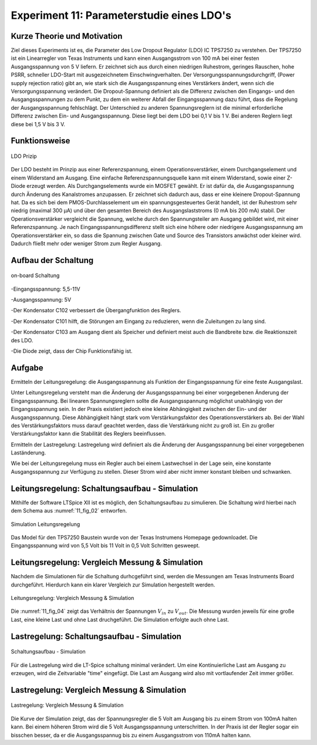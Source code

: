 ﻿Experiment 11: Parameterstudie eines LDO's
==========================================

Kurze Theorie und Motivation
----------------------------
Ziel dieses Experiments ist es, die Parameter des Low Dropout Regulator (LDO) IC TPS7250 zu verstehen.
Der TPS7250 ist ein Linearregler von Texas Instruments und kann einen Ausgangsstrom von 100 mA bei einer festen 
Ausgangsspannung von 5 V liefern. Er zeichnet sich aus durch einen niedrigen Ruhestrom, geringes Rauschen, 
hohe PSRR, schneller LDO-Start mit ausgezeichnetem Einschwingverhalten. Der Versorgungsspannungsdurchgriff,
(Power supply rejection ratio) gibt an, wie stark sich die Ausgangsspannung eines Verstärkers ändert, 
wenn sich die Versorgungsspannung verändert. Die Dropout-Spannung definiert als die Differenz zwischen 
den Eingangs- und den Ausgangsspannungen zu dem Punkt, zu dem ein weiterer Abfall der Eingangsspannung dazu führt, 
dass die Regelung der Ausgangsspannung fehlschlägt.
Der Unterschied zu anderen Spannungsreglern ist die minimal erforderliche Differenz zwischen Ein- und 
Ausgangsspannung. Diese liegt bei dem LDO bei 0,1 V bis 1 V. Bei anderen Reglern liegt diese bei 1,5 V bis 3 V.


Funktionsweise
--------------

.. figure:: img/Experiment_11/low_dropout_regulator.png
	    :name:  11_fig_01
	    :align: center
	    :scale: 60%

	    LDO Prizip

Der LDO besteht im Prinzip aus einer Referenzspannung, einem Operationsverstärker, einem Durchgangselement 
und einem Widerstand am Ausgang. Eine einfache Referenzspannungsquelle kann mit einem Widerstand, 
sowie einer Z-Diode erzeugt werden. Als Durchgangselements wurde ein MOSFET gewählt. Er ist dafür da, 
die Ausgangsspannung durch Änderung des Kanalstromes anzupassen. Er zeichnet sich dadurch aus, dass er 
eine kleinere Dropout-Spannung hat. Da es sich bei dem PMOS-Durchlasselement um ein spannungsgesteuertes 
Gerät handelt, ist der Ruhestrom sehr niedrig (maximal 300 µA) und über den gesamten Bereich des 
Ausgangslaststroms (0 mA bis 200 mA) stabil. Der Operationsverstärker vergleicht die Spannung, 
welche durch den Spannungsteiler am Ausgang gebildet wird, mit einer Referenzspannung. 
Je nach Eingangsspannungsdifferenz stellt sich eine höhere oder niedrigere Ausgangsspannung am 
Operationsverstärker ein, so dass die Spannung zwischen Gate und Source des Transistors anwächst oder 
kleiner wird. Dadurch fließt mehr oder weniger Strom zum Regler Ausgang.

Aufbau der Schaltung
--------------------
.. figure:: img/Experiment_11/Schematic_diagram_of_on_board_evaluation_module.png
	    :name:  11_fig_02
	    :align: center	 

	    on-board Schaltung

-Eingangsspannung: 5,5-11V

-Ausgangsspannung: 5V

-Der Kondensator C102 verbessert die Übergangfunktion des Reglers. 

-Der Kondensator C101 hilft, die Störungen am Eingang zu reduzieren, wenn die Zuleitungen zu lang sind.

-Der Kondensator C103 am Ausgang dient als Speicher und definiert meist auch die Bandbreite bzw. die Reaktionszeit des LDO.

-Die Diode zeigt, dass der Chip Funktionsfähig ist.


Aufgabe
-------
Ermitteln der Leitungsregelung: 
die Ausgangsspannung als Funktion der Eingangsspannung für eine feste Ausgangslast. 

Unter Leitungsregelung versteht man die Änderung der Ausgangsspannung bei einer 
vorgegebenen Änderung der Eingangsspannung. Bei linearen Spannungsreglern sollte die Ausgangsspannung 
möglichst unabhängig von der Eingangsspannung sein. In der Praxis existiert jedoch eine kleine Abhängigkeit
zwischen der Ein- und der Ausgangsspannung. Diese Abhängigkeit hängt stark vom Verstärkungsfaktor des 
Operationsverstärkers ab. Bei der Wahl des Verstärkungsfaktors muss darauf geachtet werden, 
dass die Verstärkung nicht zu groß ist. Ein zu großer Verstärkungsfaktor kann die Stabilität des Reglers 
beeinflussen.

Ermitteln der Lastregelung: 
Lastregelung wird definiert als die Änderung der Ausgangsspannung bei einer vorgegebenen Laständerung. 

Wie bei der Leitungsregelung muss ein Regler auch bei einem Lastwechsel in der Lage sein, 
eine konstante Ausgangsspannung zur Verfügung zu stellen. Dieser Strom wird aber nicht immer 
konstant bleiben und schwanken. 

Leitungsregelung: Schaltungsaufbau - Simulation
------------------------------------------------
Mithilfe der Software LTSpice XII ist es möglich, den Schaltungsaufbau
zu simulieren. Die Schaltung wird hierbei nach dem Schema aus
:numref:`11_fig_02` entworfen. 

.. figure:: img/Experiment_11/Simulation_der_SchaltungTeil1.png
	    :name:  11_fig_03
	    :align: center	   

	    Simulation Leitungsregelung

Das Model für den TPS7250 Baustein wurde von der Texas Instrumens Homepage gedownloadet. Die Eingangsspannung wird von 5,5 Volt bis 11 Volt in 0,5 Volt Schritten gesweept. 

Leitungsregelung: Vergleich Messung & Simulation
------------------------------------------------
Nachdem die Simulationen für die Schaltung durhcgeführt sind, werden
die Messungen am Texas Instruments Board durchgeführt. Hierdurch kann
ein klarer Vergleich zur Simulation hergestellt werden. 

.. figure:: img/Experiment_11/Vergleich_Messung1_&_Simulation1.png
	    :name:  11_fig_04
	    :align: center
	    

	    Leitungsregelung: Vergleich Messung & Simulation

Die :numref:`11_fig_04` zeigt das Verhältnis der Spannungen
:math:`V_{in}` zu :math:`V_{out}`. Die Messung wurden jeweils für eine große Last, 
eine kleine Last und ohne Last druchgeführt. Die Simulation erfolgte auch ohne Last. 


Lastregelung: Schaltungsaufbau - Simulation
-------------------------------------------
.. figure:: img/Experiment_11/Simulation_Teil2.png
	    :name:  11_fig_05
	    :align: center	    

	    Schaltungsaufbau - Simulation

Für die Lastregelung wird die LT-Spice schaltung minimal verändert. Um eine Kontinuierliche Last am Ausgang zu erzeugen, wird die Zeitvariable "time" eingefügt. Die Last am Ausgang wird also mit vortlaufender Zeit immer größer. 

Lastregelung: Vergleich Messung & Simulation
------------------------------------------------

.. figure:: img/Experiment_11/Vergleich_Messung2_&_Simulation2.png
	    :name:  11_fig_06
	    :align: center
	    

	    Lastregelung: Vergleich Messung & Simulation

Die Kurve der Simulation zeigt, das der Spannungsregler die 5 Volt am Ausgang bis zu einem Strom von 100mA halten kann. Bei einem höheren Strom wird die 5 Volt Ausgangsspannung unterschritten. In der Praxis ist der Regler sogar ein bisschen besser, da er die Ausgangsspannug bis zu einem Ausgangsstrom von 110mA halten kann. 